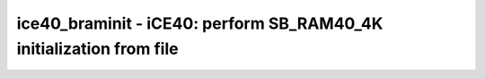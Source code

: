 ====================================================================
ice40_braminit - iCE40: perform SB_RAM40_4K initialization from file
====================================================================

.. only:: html

    :code:`yosys> help ice40_braminit`
    ----------------------------------------------------------------------------


    :code:`ice40_braminit` ::

        This command processes all SB_RAM40_4K blocks with a non-empty INIT_FILE
        parameter and converts it into the required INIT_x attributes

.. only:: latex

    ::

        
            ice40_braminit
        
        This command processes all SB_RAM40_4K blocks with a non-empty INIT_FILE
        parameter and converts it into the required INIT_x attributes
        
